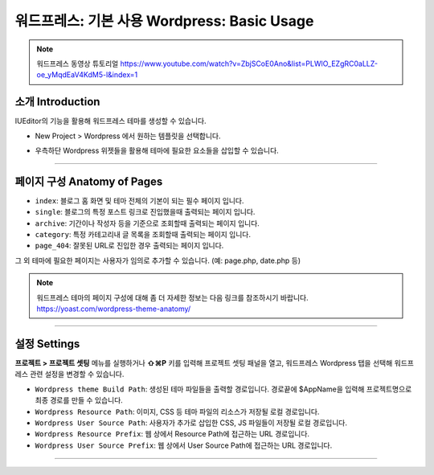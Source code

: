 워드프레스: 기본 사용 Wordpress: Basic Usage
==========

.. Note:: 워드프레스 동영상 튜토리얼 https://www.youtube.com/watch?v=ZbjSCoE0Ano&list=PLWlO_EZgRC0aLLZ-oe_yMqdEaV4KdM5-l&index=1

소개 Introduction
-----------

IUEditor의 기능을 활용해 워드프레스 테마를 생성할 수 있습니다.

.. image:: resource/wordpress/iu_manual_wordpress_basic_use_newproject.png

* New Project > Wordpress 에서 원하는 템플릿을 선택합니다.

.. image:: resource/wordpress/iu_manual_wordpress_basic_use_widgetgroup.png

* 우측하단 Wordpress 위젯들을 활용해 테마에 필요한 요소들을 삽입할 수 있습니다.

---------

페이지 구성 Anatomy of Pages
-------------
.. image:: resource/wordpress/iu_manual_wordpress_basic_use_theme_anatomy.png


* ``index``: 블로그 홈 화면 및 테마 전체의 기본이 되는 필수 페이지 입니다.
* ``single``: 블로그의 특정 포스트 링크로 진입했을때 출력되는 페이지 입니다.
* ``archive``: 기간이나 작성자 등을 기준으로 조회할때 출력되는 페이지 입니다.
* ``category``: 특정 카테고리내 글 목록을 조회할때 출력되는 페이지 입니다.
* ``page_404``: 잘못된 URL로 진입한 경우 출력되는 페이지 입니다.

그 외 테마에 필요한 페이지는 사용자가 임의로 추가할 수 있습니다. (예: page.php, date.php 등)

.. Note:: 워드프레스 테마의 페이지 구성에 대해 좀 더 자세한 정보는 다음 링크를 참조하시기 바랍니다. https://yoast.com/wordpress-theme-anatomy/


-------------

설정 Settings
--------------

.. image:: resource/wordpress/iu_manual_wordpress_basic_use_buildsetting.png

**프로젝트 > 프로젝트 셋팅** 메뉴를 실행하거나 **⇧⌘P** 키를 입력해 프로젝트 셋팅 패널을 열고, 워드프레스 Wordpress 탭을 선택해 워드프레스 관련 설정을 변경할 수 있습니다.

* ``Wordpress theme Build Path``: 생성된 테마 파일들을 출력할 경로입니다. 경로끝에 $AppName을 입력해 프로젝트명으로 최종 경로를 만들 수 있습니다.
* ``Wordpress Resource Path``: 이미지, CSS 등 테마 파일의 리소스가 저장될 로컬 경로입니다.
* ``Wordpress User Source Path``: 사용자가 추가로 삽입한 CSS, JS 파일들이 저장될 로컬 경로입니다.
* ``Wordpress Resource Prefix``: 웹 상에서 Resource Path에 접근하는 URL 경로입니다.
* ``Wordpress User Source Prefix``: 웹 상에서 User Source Path에 접근하는 URL 경로입니다.

----------
